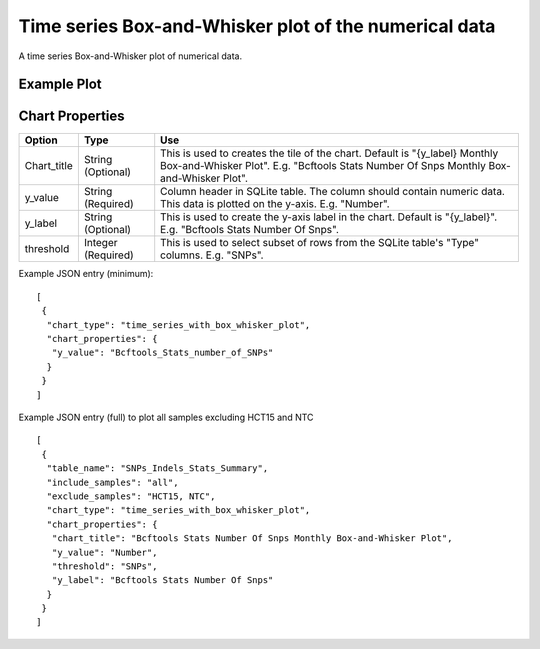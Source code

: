 Time series Box-and-Whisker plot of the numerical data
======================================================


A time series Box-and-Whisker plot of numerical data.


Example Plot
````````````
.. image:: ../_static/timeseries_box_whisker.png


Chart Properties
````````````````

+------------------+-----------------------------------+-----------------------------------------------------------------------------------------------+
| Option           | Type                              | Use                                                                                           |
+==================+===================================+===============================================================================================+
| Chart_title      | String (Optional)                 | This is used to creates the tile of the chart.                                                |
|                  |                                   | Default is  "{y_label} Monthly Box-and-Whisker Plot".                                         |
|                  |                                   | E.g. "Bcftools Stats Number Of Snps Monthly Box-and-Whisker Plot".                            |
+------------------+-----------------------------------+-----------------------------------------------------------------------------------------------+
| y_value          | String (Required)                 | Column header in SQLite table. The column should contain numeric data.                        |    
|                  |                                   | This data is plotted on the y-axis.                                                           |
|                  |                                   | E.g. "Number".                                                                                |
+------------------+-----------------------------------+-----------------------------------------------------------------------------------------------+
| y_label          | String (Optional)                 | This is used to create the y-axis label in the chart.                                         |
|                  |                                   | Default is "{y_label}".                                                                       |
|                  |                                   | E.g. "Bcftools Stats Number Of Snps".                                                         |
+------------------+-----------------------------------+-----------------------------------------------------------------------------------------------+
| threshold        | Integer (Required)                | This is used to select subset of rows from the SQLite table's "Type" columns.                 |
|                  |                                   | E.g. "SNPs".                                                                                  |
+------------------+-----------------------------------+-----------------------------------------------------------------------------------------------+


Example JSON entry (minimum)::

     [
      {
       "chart_type": "time_series_with_box_whisker_plot",
       "chart_properties": {
        "y_value": "Bcftools_Stats_number_of_SNPs"
       }
      }
     ]

Example JSON entry (full) to plot all samples excluding HCT15 and NTC ::

     [
      {
       "table_name": "SNPs_Indels_Stats_Summary",
       "include_samples": "all",
       "exclude_samples": "HCT15, NTC",
       "chart_type": "time_series_with_box_whisker_plot",
       "chart_properties": {
        "chart_title": "Bcftools Stats Number Of Snps Monthly Box-and-Whisker Plot",
        "y_value": "Number",
        "threshold": "SNPs",
        "y_label": "Bcftools Stats Number Of Snps"
       }
      }
     ]




